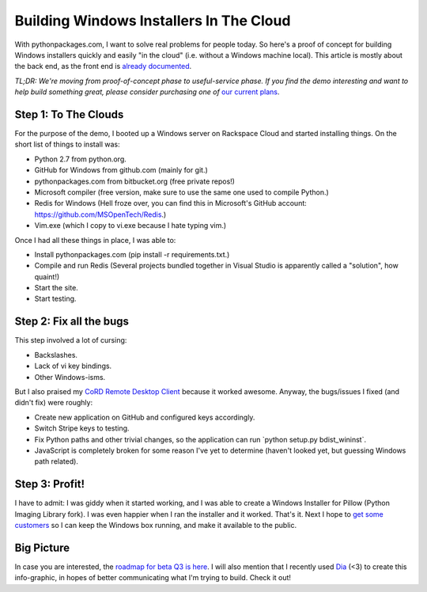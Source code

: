 Building Windows Installers In The Cloud
========================================

.. post:: 2012/08/01
   :tags: plone, python
   :category: python
   :author: me
   :location: DC
   :language: en

With pythonpackages.com, I want to solve real problems for people today. So here's a proof of concept for building Windows installers quickly and easily "in the cloud" (i.e. without a Windows machine local). This article is mostly about the back end, as the front end is `already documented`_. 

*TL;DR: We're moving from proof-of-concept phase to useful-service phase. If you find the demo interesting and want to help build something great, please consider purchasing one of* `our current plans`_.

Step 1: To The Clouds
--------------------------------------------------------------------------------

For the purpose of the demo, I booted up a Windows server on Rackspace Cloud and started installing things. On the short list of things to install was:

-  Python 2.7 from python.org.
-  GitHub for Windows from github.com (mainly for git.)
-  pythonpackages.com from bitbucket.org (free private repos!)
-  Microsoft compiler (free version, make sure to use the same one used to compile Python.)
-  Redis for Windows (Hell froze over, you can find this in Microsoft's GitHub account: `https://github.com/MSOpenTech/Redis`_.)
-  Vim.exe (which I copy to vi.exe because I hate typing vim.)

Once I had all these things in place, I was able to:

-  Install pythonpackages.com (pip install -r requirements.txt.)
-  Compile and run Redis (Several projects bundled together in Visual
   Studio is apparently called a "solution", how quaint!)
-  Start the site.
-  Start testing.

Step 2: Fix all the bugs
--------------------------------------------------------------------------------

This step involved a lot of cursing:

-  Backslashes.
-  Lack of vi key bindings.
-  Other Windows-isms.

But I also praised my `CoRD Remote Desktop Client`_ because it worked awesome. Anyway, the bugs/issues I fixed (and didn't fix) were roughly:

-  Create new application on GitHub and configured keys accordingly.
-  Switch Stripe keys to testing.
-  Fix Python paths and other trivial changes, so the application can run \`python setup.py bdist\_wininst\`.
-  JavaScript is completely broken for some reason I've yet to determine (haven't looked yet, but guessing Windows path related).

Step 3: Profit!
--------------------------------------------------------------------------------

I have to admit: I was giddy when it started working, and I was able to create a Windows Installer for Pillow (Python Imaging Library fork). I was even happier when I ran the installer and it worked. That's it. Next I hope to `get some customers`_ so I can keep the Windows box running, and make it available to the public.

Big Picture
--------------------------------------------------------------------------------

In case you are interested, the `roadmap for beta Q3 is here`_. I will also mention that I recently used `Dia`_ (<3) to create this info-graphic, in hopes of better communicating what I'm trying to build. Check it out!

.. _already documented: http://docs.pythonpackages.com/en/latest/introduction.html
.. _our current plans: http://pythonpackages.com/plans
.. _`https://github.com/MSOpenTech/Redis`: https://github.com/MSOpenTech/Redis
.. _CoRD Remote Desktop Client: http://cord.sourceforge.net/
.. _get some customers: http://pythonpackages.com/plans
.. _roadmap for beta Q3 is here: http://docs.pythonpackages.com/en/latest/roadmap.html
.. _Dia: http://dia-installer.de/
